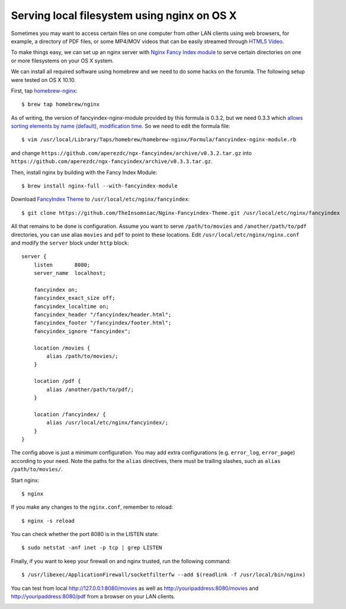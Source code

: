 Serving local filesystem using nginx on OS X
============================================

.. |s1| image:: nginx-fancyindex.png
   :width: 450px

Sometimes you may want to access certain files on one computer from other LAN clients using web browsers, for example, a directory of PDF files, or some MP4/MOV videos that can be easily streamed through `HTML5 Video <http://www.w3schools.com/html/html5_video.asp>`_.

To make things easy, we can set up an nginx server with `Nginx Fancy Index module <https://github.com/aperezdc/ngx-fancyindex>`_ to serve certain directories on one or more filesystems on your OS X system.

We can install all required software using homebrew and we need to do some hacks on the forumla. The following setup were tested on OS X 10.10.

.. highlight:: shell-session

First, tap `homebrew-nginx <https://github.com/Homebrew/homebrew-nginx>`_:

::

    $ brew tap homebrew/nginx

As of writing, the version of fancyindex-nginx-module provided by this formula is 0.3.2, but we need 0.3.3 which `allows sorting elements by name (default), modification time <http://wiki.nginx.org/NgxFancyIndex>`_. So we need to edit the formula file:

::

    $ vim /usr/local/Library/Taps/homebrew/homebrew-nginx/Formula/fancyindex-nginx-module.rb

and change ``https://github.com/aperezdc/ngx-fancyindex/archive/v0.3.2.tar.gz`` into ``https://github.com/aperezdc/ngx-fancyindex/archive/v0.3.3.tar.gz``.

Then, install nginx by building with the Fancy Index Module:

::

    $ brew install nginx-full --with-fancyindex-module

Download `FancyIndex Theme <https://github.com/TheInsomniac/Nginx-Fancyindex-Theme>`_ to ``/usr/local/etc/nginx/fancyindex``:

::

    $ git clone https://github.com/TheInsomniac/Nginx-Fancyindex-Theme.git /usr/local/etc/nginx/fancyindex

All that remains to be done is configuration. Assume you want to serve ``/path/to/movies`` and ``/another/path/to/pdf`` directories, you can use alias ``movies`` and ``pdf`` to point to these locations. Edit ``/usr/local/etc/nginx/nginx.conf`` and modify the ``server`` block under ``http`` block:

.. highlight:: nginx

::

    server {
        listen       8080;
        server_name  localhost;

        fancyindex on;
        fancyindex_exact_size off;
        fancyindex_localtime on;
        fancyindex_header "/fancyindex/header.html";
        fancyindex_footer "/fancyindex/footer.html";
        fancyindex_ignore "fancyindex";

        location /movies {
            alias /path/to/movies/;
        }

        location /pdf {
            alias /another/path/to/pdf/;
        }
        
        location /fancyindex/ {
            alias /usr/local/etc/nginx/fancyindex/;
        }
    }


The config above is just a minimum configuration. You may add extra configurations (e.g. ``error_log``, ``error_page``) according to your need. Note the paths for the ``alias`` directives, there must be trailing slashes, such as ``alias /path/to/movies/``.

.. highlight:: shell-session

Start nginx:

::

    $ nginx

If you make any changes to the ``nginx.conf``, remember to reload:

::

    $ nginx -s reload

You can check whether the port 8080 is in the LISTEN state:

::

    $ sudo netstat -anf inet -p tcp | grep LISTEN

Finally, if you want to keep your firewall on and nginx trusted, run the following command:

::

    $ /usr/libexec/ApplicationFirewall/socketfilterfw --add $(readlink -f /usr/local/bin/nginx)

You can test from local http://127.0.0.1:8080/movies as well as http://youripaddress:8080/movies and http://youripaddress:8080/pdf from a browser on your LAN clients.

|s1|

.. author:: default
.. categories:: none
.. tags:: Nginx,OS X
.. comments::

